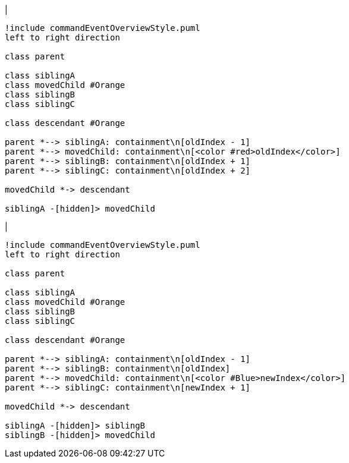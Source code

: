 |
[plantuml,moveChildInSameContainment-before,svg]
----
!include commandEventOverviewStyle.puml
left to right direction

class parent

class siblingA
class movedChild #Orange
class siblingB
class siblingC

class descendant #Orange

parent *--> siblingA: containment\n[oldIndex - 1]
parent *--> movedChild: containment\n[<color #red>oldIndex</color>]
parent *--> siblingB: containment\n[oldIndex + 1]
parent *--> siblingC: containment\n[oldIndex + 2]

movedChild *-> descendant

siblingA -[hidden]> movedChild
----
|
[plantuml, moveChildInSameContainment-after, svg]
----
!include commandEventOverviewStyle.puml
left to right direction

class parent

class siblingA
class movedChild #Orange
class siblingB
class siblingC

class descendant #Orange

parent *--> siblingA: containment\n[oldIndex - 1]
parent *--> siblingB: containment\n[oldIndex]
parent *--> movedChild: containment\n[<color #Blue>newIndex</color>]
parent *--> siblingC: containment\n[newIndex + 1]

movedChild *-> descendant

siblingA -[hidden]> siblingB
siblingB -[hidden]> movedChild
----
